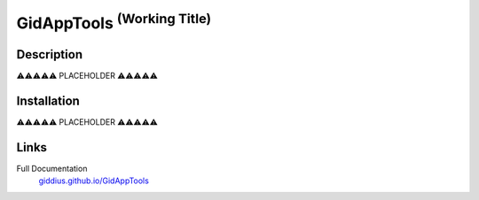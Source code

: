 
GidAppTools :superscript:`(Working Title)`
====================================================



.. image:: https://github.com/Giddius/GidAppTools/blob/master/docs/source/_images/gid_app_tools_logo.png?raw=true



===================
Description
===================


⚠️⚠️⚠️⚠️⚠️ PLACEHOLDER ⚠️⚠️⚠️⚠️⚠️


==================
Installation
==================

⚠️⚠️⚠️⚠️⚠️ PLACEHOLDER ⚠️⚠️⚠️⚠️⚠️


==================
Links
==================

Full Documentation
   `giddius.github.io/GidAppTools <https://giddius.github.io/GidAppTools/>`_


